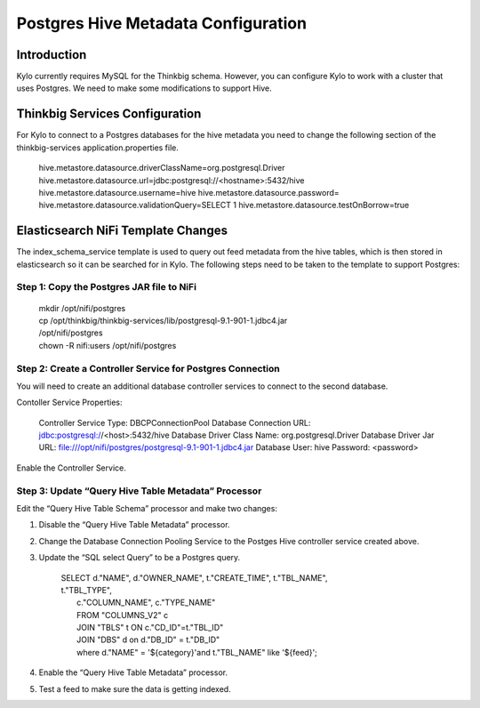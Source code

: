
====================================
Postgres Hive Metadata Configuration
====================================

Introduction
============

Kylo currently requires MySQL for the Thinkbig schema. However, you can
configure Kylo to work with a cluster that uses Postgres. We need to
make some modifications to support Hive.

Thinkbig Services Configuration
===============================

For Kylo to connect to a Postgres databases for the hive metadata you
need to change the following section of the thinkbig-services
application.properties file.

    hive.metastore.datasource.driverClassName=org.postgresql.Driver
    hive.metastore.datasource.url=jdbc:postgresql://<hostname>:5432/hive
    hive.metastore.datasource.username=hive
    hive.metastore.datasource.password=
    hive.metastore.datasource.validationQuery=SELECT 1
    hive.metastore.datasource.testOnBorrow=true

Elasticsearch NiFi Template Changes
===================================

The index\_schema\_service template is used to query out feed metadata
from the hive tables, which is then stored in elasticsearch so it can be
searched for in Kylo. The following steps need to be taken to the
template to support Postgres:

Step 1: Copy the Postgres JAR file to NiFi
------------------------------------------

    | mkdir /opt/nifi/postgres
    | cp /opt/thinkbig/thinkbig-services/lib/postgresql-9.1-901-1.jdbc4.jar
    | /opt/nifi/postgres
    | chown -R nifi:users /opt/nifi/postgres

Step 2: Create a Controller Service for Postgres Connection
-----------------------------------------------------------

You will need to create an additional database controller services to
connect to the second database.

Contoller Service Properties:

    Controller Service Type: DBCPConnectionPool
    Database Connection URL: jdbc:postgresql://<host>:5432/hive
    Database Driver Class Name: org.postgresql.Driver
    Database Driver Jar URL:
    file:///opt/nifi/postgres/postgresql-9.1-901-1.jdbc4.jar Database
    User: hive
    Password: <password>

Enable the Controller Service.

Step 3: Update “Query Hive Table Metadata” Processor
----------------------------------------------------

Edit the “Query Hive Table Schema” processor and make two changes:

1. Disable the “Query Hive Table Metadata” processor.

2. Change the Database Connection Pooling Service to the Postges Hive
   controller service created above.

3. Update the “SQL select Query” to be a Postgres query.

    | SELECT d."NAME", d."OWNER\_NAME", t."CREATE\_TIME", t."TBL\_NAME",
    | t."TBL\_TYPE",
    |   c."COLUMN\_NAME", c."TYPE\_NAME"
    |   FROM "COLUMNS\_V2" c
    |   JOIN "TBLS" t ON c."CD\_ID"=t."TBL\_ID"
    |   JOIN "DBS" d on d."DB\_ID" = t."DB\_ID"
    |   where d."NAME" = '${category}'and t."TBL\_NAME" like '${feed}';

4. Enable the “Query Hive Table Metadata” processor.

5. Test a feed to make sure the data is getting indexed.

